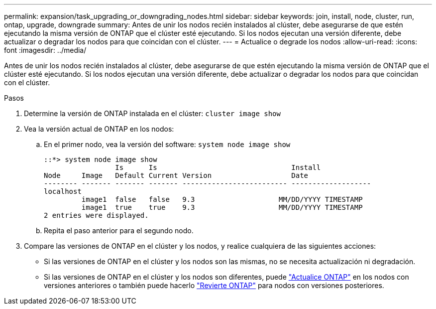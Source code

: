 ---
permalink: expansion/task_upgrading_or_downgrading_nodes.html 
sidebar: sidebar 
keywords: join, install, node, cluster, run, ontap, upgrade, downgrade 
summary: Antes de unir los nodos recién instalados al clúster, debe asegurarse de que estén ejecutando la misma versión de ONTAP que el clúster esté ejecutando. Si los nodos ejecutan una versión diferente, debe actualizar o degradar los nodos para que coincidan con el clúster. 
---
= Actualice o degrade los nodos
:allow-uri-read: 
:icons: font
:imagesdir: ../media/


[role="lead"]
Antes de unir los nodos recién instalados al clúster, debe asegurarse de que estén ejecutando la misma versión de ONTAP que el clúster esté ejecutando. Si los nodos ejecutan una versión diferente, debe actualizar o degradar los nodos para que coincidan con el clúster.

.Pasos
. Determine la versión de ONTAP instalada en el clúster: `cluster image show`
. Vea la versión actual de ONTAP en los nodos:
+
.. En el primer nodo, vea la versión del software: `system node image show`
+
[listing]
----
::*> system node image show
                 Is      Is                                Install
Node     Image   Default Current Version                   Date
-------- ------- ------- ------- ------------------------- -------------------
localhost
         image1  false   false   9.3                    MM/DD/YYYY TIMESTAMP
         image1  true    true    9.3                    MM/DD/YYYY TIMESTAMP
2 entries were displayed.
----
.. Repita el paso anterior para el segundo nodo.


. Compare las versiones de ONTAP en el clúster y los nodos, y realice cualquiera de las siguientes acciones:
+
** Si las versiones de ONTAP en el clúster y los nodos son las mismas, no se necesita actualización ni degradación.
** Si las versiones de ONTAP en el clúster y los nodos son diferentes, puede link:https://docs.netapp.com/us-en/ontap/upgrade/index.html["Actualice ONTAP"] en los nodos con versiones anteriores o también puede hacerlo link:https://docs.netapp.com/us-en/ontap/revert/index.html["Revierte ONTAP"] para nodos con versiones posteriores.



